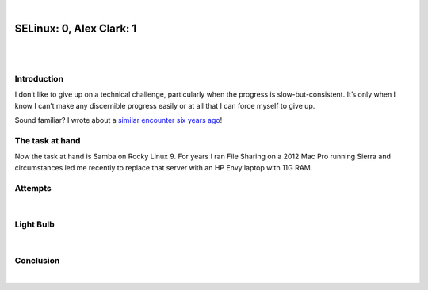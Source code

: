 |

SELinux: 0, Alex Clark: 1
=========================

|

.. image:: /images/selinux-0-alex-clark-1.jpg
    :align: center
    :class: blog-image

|

Introduction
------------

I don’t like to give up on a technical challenge, particularly when the progress is slow-but-consistent. It’s only when I know I can’t make any discernible progress easily or at all that I can force myself to give up. 

Sound familiar? I wrote about a `similar encounter six years ago <https://blog.aclark.net/2017/06/26/saml-1-alex-clark-0.html>`_!

The task at hand
----------------

Now the task at hand is Samba on Rocky Linux 9. For years I ran File Sharing on a 2012 Mac Pro running Sierra and circumstances led me recently to replace that server with an HP Envy laptop with 11G RAM.

Attempts
--------

|

Light Bulb
----------

|

Conclusion
----------

|
